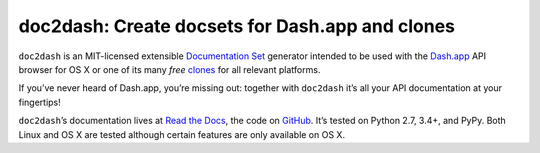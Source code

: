 doc2dash: Create docsets for Dash.app and clones
================================================

.. image:: https://travis-ci.org/hynek/doc2dash.png?branch=master
   :target: https://travis-ci.org/hynek/doc2dash
   :alt: CI status

.. image:: https://codecov.io/github/hynek/doc2dash/coverage.svg?branch=master
   :target: https://codecov.io/github/hynek/doc2dash?branch=master
   :alt: Coverage

.. begin


``doc2dash`` is an MIT-licensed extensible `Documentation Set`_ generator intended to be used with the `Dash.app`_ API browser for OS X or one of its many *free* `clones <https://doc2dash.readthedocs.org/en/latest/installation.html#viewer>`_ for all relevant platforms.

If you’ve never heard of Dash.app, you’re missing out:
together with ``doc2dash`` it’s all your API documentation at your fingertips!

``doc2dash``\ ’s documentation lives at `Read the Docs`_, the code on GitHub_.
It’s tested on Python 2.7, 3.4+, and PyPy.
Both Linux and OS X are tested although certain features are only available on OS X.


.. _`Documentation Set`: https://developer.apple.com/legacy/library/documentation/DeveloperTools/Conceptual/Documentation_Sets/010-Overview_of_Documentation_Sets/docset_overview.html#//apple_ref/doc/uid/TP40005266-CH13-SW6
.. _`Dash.app`: https://kapeli.com/dash/
.. _`Read the Docs`: https://doc2dash.readthedocs.org/
.. _`GitHub`:  https://github.com/hynek/doc2dash
